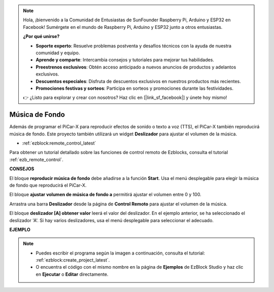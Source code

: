 .. note::

    Hola, ¡bienvenido a la Comunidad de Entusiastas de SunFounder Raspberry Pi, Arduino y ESP32 en Facebook! Sumérgete en el mundo de Raspberry Pi, Arduino y ESP32 junto a otros entusiastas.

    **¿Por qué unirse?**

    - **Soporte experto**: Resuelve problemas postventa y desafíos técnicos con la ayuda de nuestra comunidad y equipo.
    - **Aprende y comparte**: Intercambia consejos y tutoriales para mejorar tus habilidades.
    - **Preestrenos exclusivos**: Obtén acceso anticipado a nuevos anuncios de productos y adelantos exclusivos.
    - **Descuentos especiales**: Disfruta de descuentos exclusivos en nuestros productos más recientes.
    - **Promociones festivas y sorteos**: Participa en sorteos y promociones durante las festividades.

    👉 ¿Listo para explorar y crear con nosotros? Haz clic en [|link_sf_facebook|] y únete hoy mismo!

Música de Fondo
======================

Además de programar el PiCar-X para reproducir efectos de sonido o texto a voz (TTS), el PiCar-X también reproducirá música de fondo. Este proyecto también utilizará un widget **Deslizador** para ajustar el volumen de la música.

* :ref:`ezblock:remote_control_latest`

Para obtener un tutorial detallado sobre las funciones de control remoto de Ezblocks, consulta el tutorial :ref:`ezb_remote_control`.

**CONSEJOS**

.. image:: img/sp210512_152803.png

El bloque **reproducir música de fondo** debe añadirse a la función **Start**. Usa el menú desplegable para elegir la música de fondo que reproducirá el PiCar-X.

.. image:: img/sp210512_153123.png

El bloque **ajustar volumen de música de fondo a** permitirá ajustar el volumen entre 0 y 100.

.. image:: img/sp210512_154708.png

Arrastra una barra **Deslizador** desde la página de **Control Remoto** para ajustar el volumen de la música.

.. image:: img/sp210512_154259.png

El bloque **deslizador [A] obtener valor** leerá el valor del deslizador. En el ejemplo anterior, se ha seleccionado el deslizador 'A'. Si hay varios deslizadores, usa el menú desplegable para seleccionar el adecuado.

**EJEMPLO**

.. note::

    * Puedes escribir el programa según la imagen a continuación, consulta el tutorial: :ref:`ezblock:create_project_latest`.
    * O encuentra el código con el mismo nombre en la página de **Ejemplos** de EzBlock Studio y haz clic en **Ejecutar** o **Editar** directamente.

.. image:: img/sp210512_155406.png
